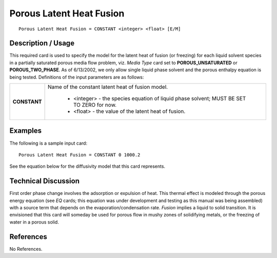 *****************************
**Porous Latent Heat Fusion**
*****************************

::

   Porous Latent Heat Fusion = CONSTANT <integer> <float> [E/M]

-----------------------
**Description / Usage**
-----------------------

This required card is used to specify the model for the latent heat of fusion (or freezing)
for each liquid solvent species in a partially saturated porous media flow problem, viz.
*Media Type* card set to **POROUS_UNSATURATED** or **POROUS_TWO_PHASE**.
As of 6/13/2002, we only allow single liquid phase solvent and the porous enthalpy
equation is being tested. Definitions of the input parameters are as follows:

+----------------------------+-------------------------------------------------------------------------------------+
|**CONSTANT**                |Name of the constant latent heat of fusion model.                                    |
|                            |                                                                                     |
|                            | * <integer> - the species equation of liquid phase solvent; MUST BE SET TO ZERO for |
|                            |   now.                                                                              |
|                            | * <float> - the value of the latent heat of fusion.                                 |
+----------------------------+-------------------------------------------------------------------------------------+

------------
**Examples**
------------

The following is a sample input card:

::

   Porous Latent Heat Fusion = CONSTANT 0 1000.2

See the equation below for the diffusivity model that this card represents.

-------------------------
**Technical Discussion**
-------------------------

First order phase change involves the adsorption or expulsion of heat. This thermal
effect is modeled through the porous energy equation (see *EQ* cards; this equation was
under development and testing as this manual was being assembled) with a source term
that depends on the evaporation/condensation rate. *Fusion* implies a liquid to solid
transition. It is envisioned that this card will someday be used for porous flow in mushy
zones of solidifying metals, or the freezing of water in a porous solid.



--------------
**References**
--------------

No References.